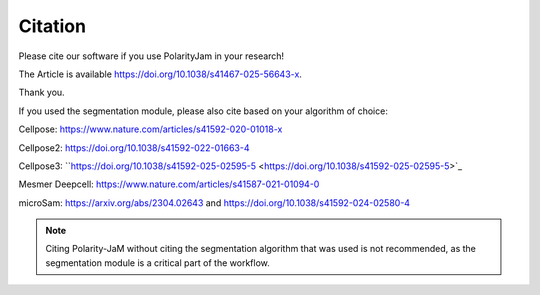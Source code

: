 Citation
========

Please cite our software if you use PolarityJam in your research!

The Article is available `https://doi.org/10.1038/s41467-025-56643-x <https://doi.org/10.1038/s41467-025-56643-x>`_.


Thank you.


If you used the segmentation module, please also cite based on your algorithm of choice:

Cellpose: `https://www.nature.com/articles/s41592-020-01018-x <https://www.nature.com/articles/s41592-020-01018-x>`_

Cellpose2: `https://doi.org/10.1038/s41592-022-01663-4 <https://doi.org/10.1038/s41592-022-01663-4>`_

Cellpose3: ``https://doi.org/10.1038/s41592-025-02595-5 <https://doi.org/10.1038/s41592-025-02595-5>`_

Mesmer Deepcell: `https://www.nature.com/articles/s41587-021-01094-0 <https://www.nature.com/articles/s41587-021-01094-0>`_

microSam: `https://arxiv.org/abs/2304.02643 <https://arxiv.org/abs/2304.02643>`_ and `https://doi.org/10.1038/s41592-024-02580-4 <https://doi.org/10.1038/s41592-024-02580-4>`_

.. note::
    Citing Polarity-JaM without citing the segmentation algorithm that was used is not recommended, as the segmentation module is a critical part of the workflow.
